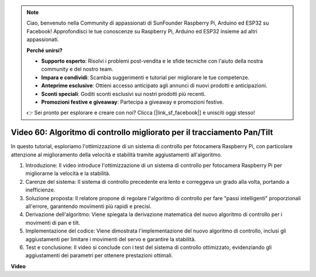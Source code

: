.. note::

    Ciao, benvenuto nella Community di appassionati di SunFounder Raspberry Pi, Arduino ed ESP32 su Facebook! Approfondisci le tue conoscenze su Raspberry Pi, Arduino ed ESP32 insieme ad altri appassionati.

    **Perché unirsi?**

    - **Supporto esperto**: Risolvi i problemi post-vendita e le sfide tecniche con l'aiuto della nostra community e del nostro team.
    - **Impara e condividi**: Scambia suggerimenti e tutorial per migliorare le tue competenze.
    - **Anteprime esclusive**: Ottieni accesso anticipato agli annunci di nuovi prodotti e anticipazioni.
    - **Sconti speciali**: Goditi sconti esclusivi sui nostri prodotti più recenti.
    - **Promozioni festive e giveaway**: Partecipa a giveaway e promozioni festive.

    👉 Sei pronto per esplorare e creare con noi? Clicca [|link_sf_facebook|] e unisciti oggi stesso!

Video 60: Algoritmo di controllo migliorato per il tracciamento Pan/Tilt
=======================================================================================



In questo tutorial, esploriamo l'ottimizzazione di un sistema di controllo per fotocamera Raspberry Pi, 
con particolare attenzione al miglioramento della velocità e stabilità tramite aggiustamenti all'algoritmo.


1. Introduzione: Il video introduce l'ottimizzazione di un sistema di controllo per fotocamera Raspberry Pi per migliorarne la velocità e la stabilità.
2. Carenze del sistema: Il sistema di controllo precedente era lento e correggeva un grado alla volta, portando a inefficienze.
3. Soluzione proposta: Il relatore propone di regolare l'algoritmo di controllo per fare "passi intelligenti" proporzionali all'errore, garantendo movimenti più rapidi e precisi.
4. Derivazione dell'algoritmo: Viene spiegata la derivazione matematica del nuovo algoritmo di controllo per i movimenti di pan e tilt.
5. Implementazione del codice: Viene dimostrata l'implementazione del nuovo algoritmo di controllo, inclusi gli aggiustamenti per limitare i movimenti del servo e garantire la stabilità.
6. Test e conclusione: Il video si conclude con i test del sistema di controllo ottimizzato, evidenziando gli aggiustamenti dei parametri per ottenere prestazioni ottimali.


**Video**

.. raw:: html


    <iframe width="700" height="500" src="https://www.youtube.com/embed/JVku3nZ2rxE?si=M1yrdf82Fgjeu_QV" title="YouTube video player" frameborder="0" allow="accelerometer; autoplay; clipboard-write; encrypted-media; gyroscope; picture-in-picture; web-share" allowfullscreen></iframe>

